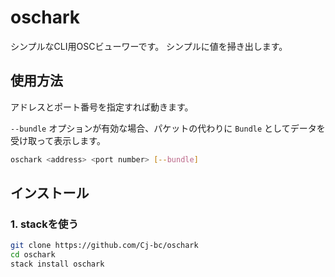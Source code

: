* oschark

  シンプルなCLI用OSCビューワーです。
  シンプルに値を掃き出します。

** 使用方法
   アドレスとポート番号を指定すれば動きます。
  
   ~--bundle~ オプションが有効な場合、パケットの代わりに ~Bundle~
   としてデータを受け取って表示します。

   #+begin_src sh
     oschark <address> <port number> [--bundle]
   #+end_src
   

   
** インストール
   
*** 1. stackを使う
    
    #+begin_src sh
      git clone https://github.com/Cj-bc/oschark
      cd oschark
      stack install oschark
    #+end_src
